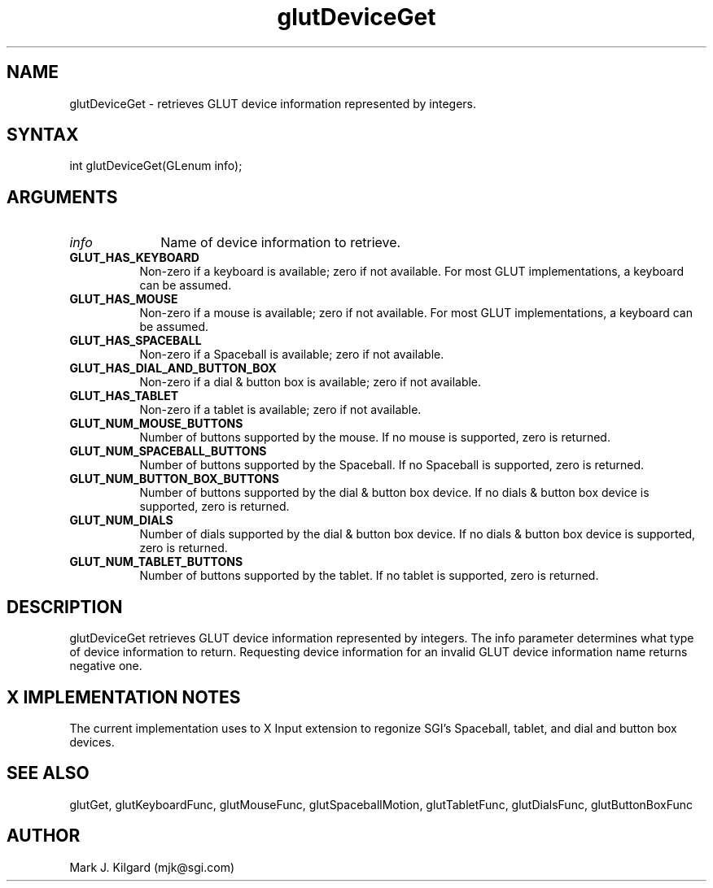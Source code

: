 .\"
.\" Copyright (c) Mark J. Kilgard, 1996.
.\"
.TH glutDeviceGet 3GLUT "3.4" "GLUT" "GLUT"
.SH NAME
glutDeviceGet - retrieves GLUT device information represented by integers. 
.SH SYNTAX
.nf
.LP
int glutDeviceGet(GLenum info);
.fi
.SH ARGUMENTS
.IP \fIinfo\fP 1i
Name of device information to retrieve.
.TP 8
.B GLUT_HAS_KEYBOARD 
Non-zero if a keyboard is available; zero if not available. For most
GLUT implementations, a keyboard can be assumed.
.TP 8
.B GLUT_HAS_MOUSE
Non-zero if a mouse is available; zero if not available. For most GLUT
implementations, a keyboard can be assumed. 
.TP 8
.B GLUT_HAS_SPACEBALL
Non-zero if a Spaceball is available; zero if not available. 
.TP 8
.B GLUT_HAS_DIAL_AND_BUTTON_BOX 
Non-zero if a dial & button box is available; zero if not available. 
.TP 8
.B GLUT_HAS_TABLET 
Non-zero if a tablet is available; zero if not available. 
.TP 8
.B GLUT_NUM_MOUSE_BUTTONS 
Number of buttons supported by the mouse. If no mouse is supported, zero is
returned. 
.TP 8
.B GLUT_NUM_SPACEBALL_BUTTONS 
Number of buttons supported by the Spaceball. If no Spaceball is supported, zero is
returned. 
.TP 8
.B GLUT_NUM_BUTTON_BOX_BUTTONS 
Number of buttons supported by the dial & button box device. If no dials & button
box device is supported, zero is returned. 
.TP 8
.B GLUT_NUM_DIALS 
Number of dials supported by the dial & button box device. If no dials & button
box device is supported, zero is returned. 
.TP 8
.B GLUT_NUM_TABLET_BUTTONS 
Number of buttons supported by the tablet. If no tablet is supported, zero is
returned. 
.SH DESCRIPTION
glutDeviceGet retrieves GLUT device information represented by integers. The info
parameter determines what type of device information to return. Requesting device
information for an invalid GLUT device information name returns negative one.
.SH X IMPLEMENTATION NOTES
The current implementation uses to X Input extension to regonize SGI's Spaceball,
tablet, and dial and button box devices.
.SH SEE ALSO
glutGet, glutKeyboardFunc, glutMouseFunc, glutSpaceballMotion, glutTabletFunc,
glutDialsFunc, glutButtonBoxFunc
.SH AUTHOR
Mark J. Kilgard (mjk@sgi.com)
